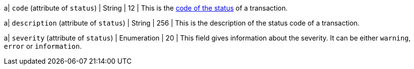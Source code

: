 
a| ``code`` (attribute of ``status``) 
| String 
| 12 
| This is the <<StatusCodes_InDetail, code of the status>> of a transaction.

a| ``description`` (attribute of ``status``)
| String 
| 256 
| This is the description of the status code of a transaction.

a| ``severity`` (attribute of ``status``) 
| Enumeration 
| 20 
| This field gives information about the severity. It can be either ``warning``, ``error`` or ``information``.

//-